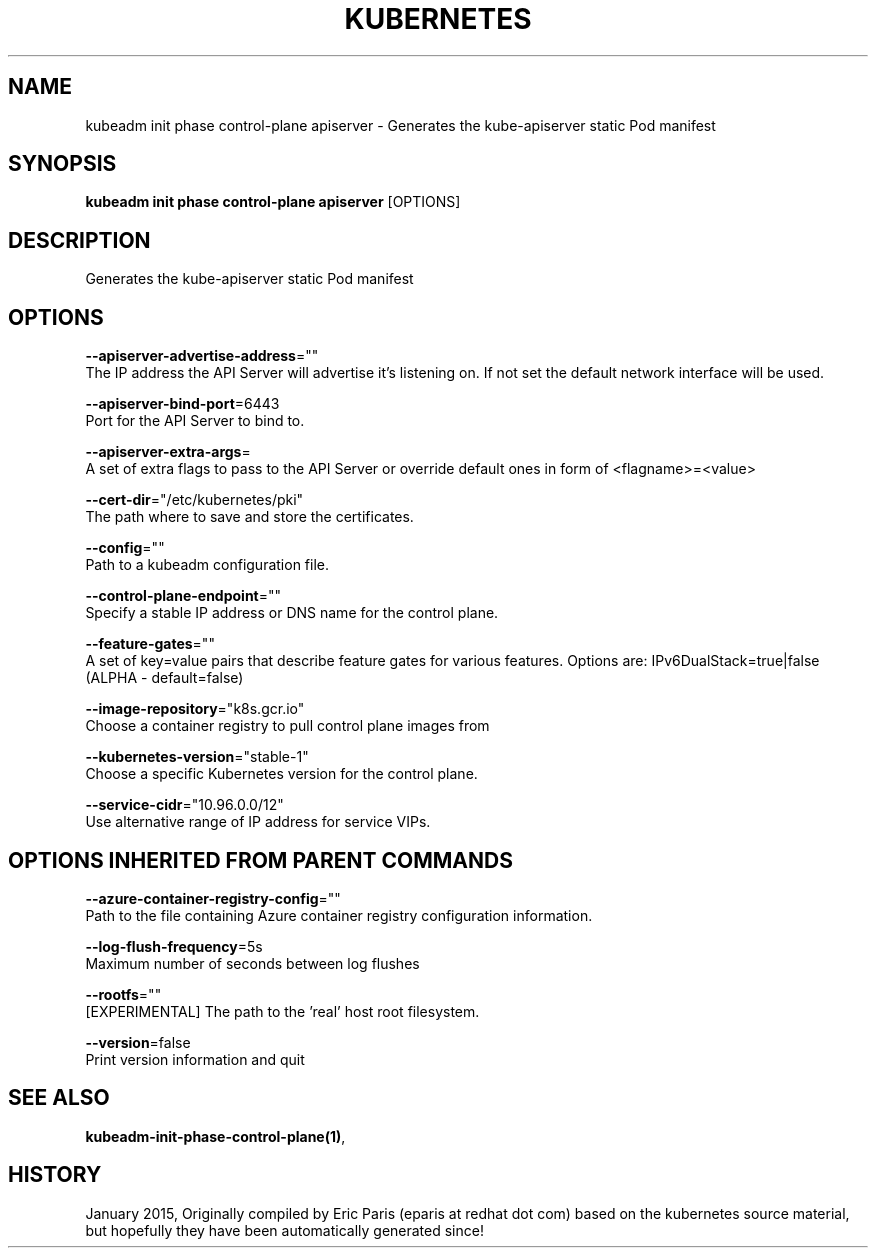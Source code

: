 .TH "KUBERNETES" "1" " kubernetes User Manuals" "Eric Paris" "Jan 2015" 
.nh
.ad l


.SH NAME
.PP
kubeadm init phase control\-plane apiserver \- Generates the kube\-apiserver static Pod manifest


.SH SYNOPSIS
.PP
\fBkubeadm init phase control\-plane apiserver\fP [OPTIONS]


.SH DESCRIPTION
.PP
Generates the kube\-apiserver static Pod manifest


.SH OPTIONS
.PP
\fB\-\-apiserver\-advertise\-address\fP=""
    The IP address the API Server will advertise it's listening on. If not set the default network interface will be used.

.PP
\fB\-\-apiserver\-bind\-port\fP=6443
    Port for the API Server to bind to.

.PP
\fB\-\-apiserver\-extra\-args\fP=
    A set of extra flags to pass to the API Server or override default ones in form of <flagname>=<value>

.PP
\fB\-\-cert\-dir\fP="/etc/kubernetes/pki"
    The path where to save and store the certificates.

.PP
\fB\-\-config\fP=""
    Path to a kubeadm configuration file.

.PP
\fB\-\-control\-plane\-endpoint\fP=""
    Specify a stable IP address or DNS name for the control plane.

.PP
\fB\-\-feature\-gates\fP=""
    A set of key=value pairs that describe feature gates for various features. Options are:
IPv6DualStack=true|false (ALPHA \- default=false)

.PP
\fB\-\-image\-repository\fP="k8s.gcr.io"
    Choose a container registry to pull control plane images from

.PP
\fB\-\-kubernetes\-version\fP="stable\-1"
    Choose a specific Kubernetes version for the control plane.

.PP
\fB\-\-service\-cidr\fP="10.96.0.0/12"
    Use alternative range of IP address for service VIPs.


.SH OPTIONS INHERITED FROM PARENT COMMANDS
.PP
\fB\-\-azure\-container\-registry\-config\fP=""
    Path to the file containing Azure container registry configuration information.

.PP
\fB\-\-log\-flush\-frequency\fP=5s
    Maximum number of seconds between log flushes

.PP
\fB\-\-rootfs\fP=""
    [EXPERIMENTAL] The path to the 'real' host root filesystem.

.PP
\fB\-\-version\fP=false
    Print version information and quit


.SH SEE ALSO
.PP
\fBkubeadm\-init\-phase\-control\-plane(1)\fP,


.SH HISTORY
.PP
January 2015, Originally compiled by Eric Paris (eparis at redhat dot com) based on the kubernetes source material, but hopefully they have been automatically generated since!
